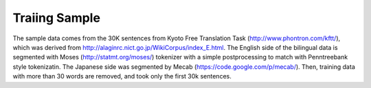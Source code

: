 Traiing Sample
==============

The sample data comes from the 30K sentences from Kyoto Free
Translation Task (http://www.phontron.com/kftt/), which was derived
from http://alaginrc.nict.go.jp/WikiCorpus/index_E.html.
The English side of the bilingual data is segmented with Moses
(http://statmt.org/moses/) tokenizer with a simple postprocessing to
match with Penntreebank style tokenizatin. The Japanese side was
segmented by Mecab (https://code.google.com/p/mecab/).
Then, training data with more than 30 words are removed, and took only
the first 30k sentences.


